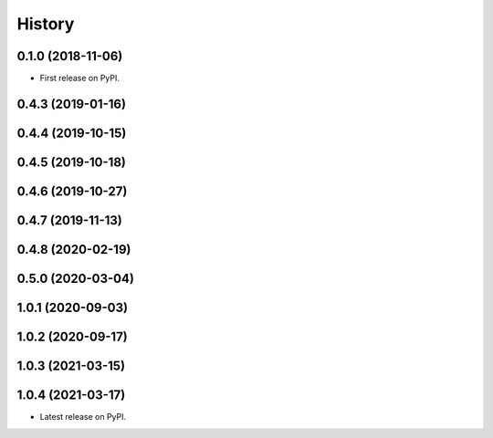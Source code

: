 =======
History
=======

0.1.0 (2018-11-06)
------------------

* First release on PyPI.

0.4.3 (2019-01-16)
------------------

0.4.4 (2019-10-15)
------------------

0.4.5 (2019-10-18)
------------------

0.4.6 (2019-10-27)
------------------

0.4.7 (2019-11-13)
------------------

0.4.8 (2020-02-19)
------------------

0.5.0 (2020-03-04)
------------------

1.0.1 (2020-09-03)
------------------

1.0.2 (2020-09-17)
------------------

1.0.3 (2021-03-15)
------------------

1.0.4 (2021-03-17)
------------------

* Latest release on PyPI.
